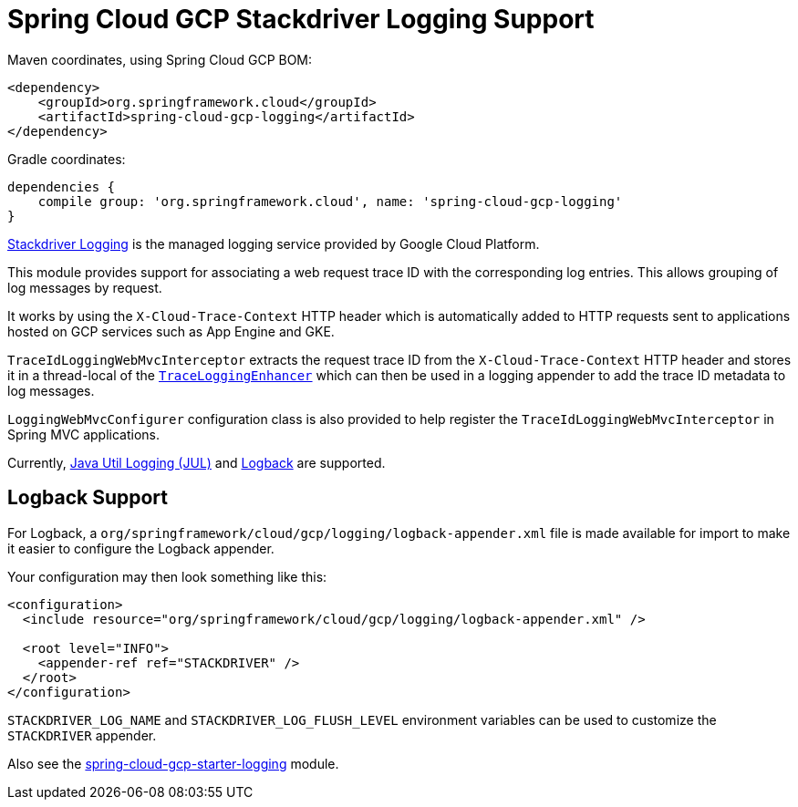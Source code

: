 = Spring Cloud GCP Stackdriver Logging Support


Maven coordinates, using Spring Cloud GCP BOM:

[source,xml]
----
<dependency>
    <groupId>org.springframework.cloud</groupId>
    <artifactId>spring-cloud-gcp-logging</artifactId>
</dependency>
----

Gradle coordinates:

[source]
----
dependencies {
    compile group: 'org.springframework.cloud', name: 'spring-cloud-gcp-logging'
}
----

https://cloud.google.com/logging/[Stackdriver Logging] is the managed logging service provided by Google Cloud
Platform.

This module provides support for associating a web request trace ID with the corresponding log entries. This allows
grouping of log messages by request.

It works by using the `X-Cloud-Trace-Context` HTTP header which is automatically added to HTTP requests sent to
applications hosted on GCP services such as App Engine and GKE.

`TraceIdLoggingWebMvcInterceptor` extracts the request trace ID from the `X-Cloud-Trace-Context` HTTP header and stores
it in a thread-local of the https://github.com/GoogleCloudPlatform/google-cloud-java/blob/master/google-cloud-logging/src/main/java/com/google/cloud/logging/TraceLoggingEnhancer.java[`TraceLoggingEnhancer`]
which can then be used in a logging appender to add the trace ID metadata to log messages.


`LoggingWebMvcConfigurer` configuration class is also provided to help register the `TraceIdLoggingWebMvcInterceptor`
in Spring MVC applications.

Currently, https://github.com/GoogleCloudPlatform/google-cloud-java/tree/master/google-cloud-logging#add-a-stackdriver-logging-handler-to-a-logger[Java Util Logging (JUL)]
and https://github.com/GoogleCloudPlatform/google-cloud-java/tree/master/google-cloud-contrib/google-cloud-logging-logback[Logback] are supported.

== Logback Support

For Logback, a `org/springframework/cloud/gcp/logging/logback-appender.xml` file is made available for import to make it
easier to configure the Logback appender.

Your configuration may then look something like this:
[source, xml]
----
<configuration>
  <include resource="org/springframework/cloud/gcp/logging/logback-appender.xml" />

  <root level="INFO">
    <appender-ref ref="STACKDRIVER" />
  </root>
</configuration>
----

`STACKDRIVER_LOG_NAME` and `STACKDRIVER_LOG_FLUSH_LEVEL` environment variables can be used to customize the
`STACKDRIVER` appender.

Also see the link:../spring-cloud-gcp-starters/spring-cloud-gcp-starter-logging[spring-cloud-gcp-starter-logging] module.
